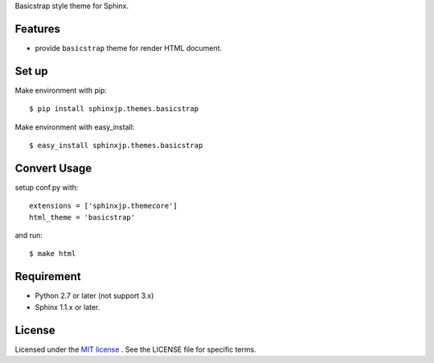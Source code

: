 Basicstrap style theme for Sphinx.

Features
========
* provide ``basicstrap`` theme for render HTML document.


Set up
======
Make environment with pip::

    $ pip install sphinxjp.themes.basicstrap

Make environment with easy_install::

    $ easy_install sphinxjp.themes.basicstrap

Convert Usage
=============
setup conf.py with::

    extensions = ['sphinxjp.themecore']
    html_theme = 'basicstrap'

and run::

    $ make html


Requirement
===========
* Python 2.7 or later (not support 3.x)
* Sphinx 1.1.x or later.


License
=======
Licensed under the `MIT license <http://www.opensource.org/licenses/mit-license.php>`_ .
See the LICENSE file for specific terms.
